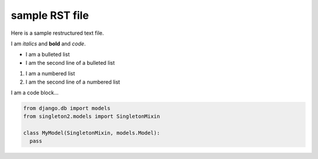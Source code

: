 sample RST file
====================

Here is a sample restructured text file.

I am *italics* and **bold** and `code`.

* I am a bulleted list
* I am the second line of a bulleted list

#. I am a numbered list
#. I am the second line of a numbered list

I am a code block...

.. code-block:: python

  from django.db import models
  from singleton2.models import SingletonMixin

  class MyModel(SingletonMixin, models.Model):
    pass
